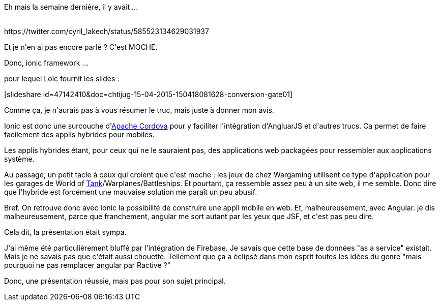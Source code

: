 :jbake-type: post
:jbake-status: published
:jbake-title: Ionic framework ?
:jbake-tags: chtijug,javascript,mobile,web,_mois_avr.,_année_2015
:jbake-date: 2015-04-20
:jbake-depth: ../../../../
:jbake-uri: wordpress/2015/04/20/ionic-framework.adoc
:jbake-excerpt: 
:jbake-source: https://riduidel.wordpress.com/2015/04/20/ionic-framework/
:jbake-style: wordpress

++++
<p>
Eh mais la semaine dernière, il y avait ...
</p>
<p>
<div class='twitter'>
<br/>
https://twitter.com/cyril_lakech/status/585523134629031937
<br/>
</div>
</p>
<p>
Et je n'en ai pas encore parlé ? C'est MOCHE.
</p>
<p>
Donc, ionic framework ...
</p>
<p>
pour lequel Loïc fournit les slides :
</p>
<p>
[slideshare id=47142410&#38;doc=chtijug-15-04-2015-150418081628-conversion-gate01]
</p>
<p>
Comme ça, je n'aurais pas à vous résumer le truc, mais juste à donner mon avis.
</p>
<p>
Ionic est donc une surcouche d'<a href="https://cordova.apache.org/">Apache Cordova</a> pour y faciliter l'intégration d'AngluarJS et d'autres trucs. Ca permet de faire facilement des applis hybrides pour mobiles.
</p>
<p>
Les applis hybrides étant, pour ceux qui ne le sauraient pas, des applications web packagées pour ressembler aux applications système.
</p>
<p>
Au passage, un petit tacle à ceux qui croient que c'est moche : les jeux de chez Wargaming utilisent ce type d'application pour les garages de World of <a href="http://worldoftanks.eu/fr/content/guide/newcomers-guide/garage/">Tank</a>/Warplanes/Battleships. Et pourtant, ça ressemble assez peu à un site web, il me semble. Donc dire que l'hybride est forcément une mauvaise solution me paraît un peu abusif.
</p>
<p>
Bref. On retrouve donc avec Ionic la possibilité de construire une appli mobile en web. Et, malheureusement, avec Angular. je dis malheureusement, parce que franchement, angular me sort autant par les yeux que JSF, et c'est pas peu dire.
</p>
<p>
Cela dit, la présentation était sympa.
</p>
<p>
J'ai même été particulièrement bluffé par l'intégration de Firebase. Je savais que cette base de données "as a service" existait. Mais je ne savais pas que c'était aussi chouette. Tellement que ça a éclipsé dans mon esprit toutes les idées du genre "mais pourquoi ne pas remplacer angular par Ractive ?"
</p>
<p>
Donc, une présentation réussie, mais pas pour son sujet principal.
</p>
++++